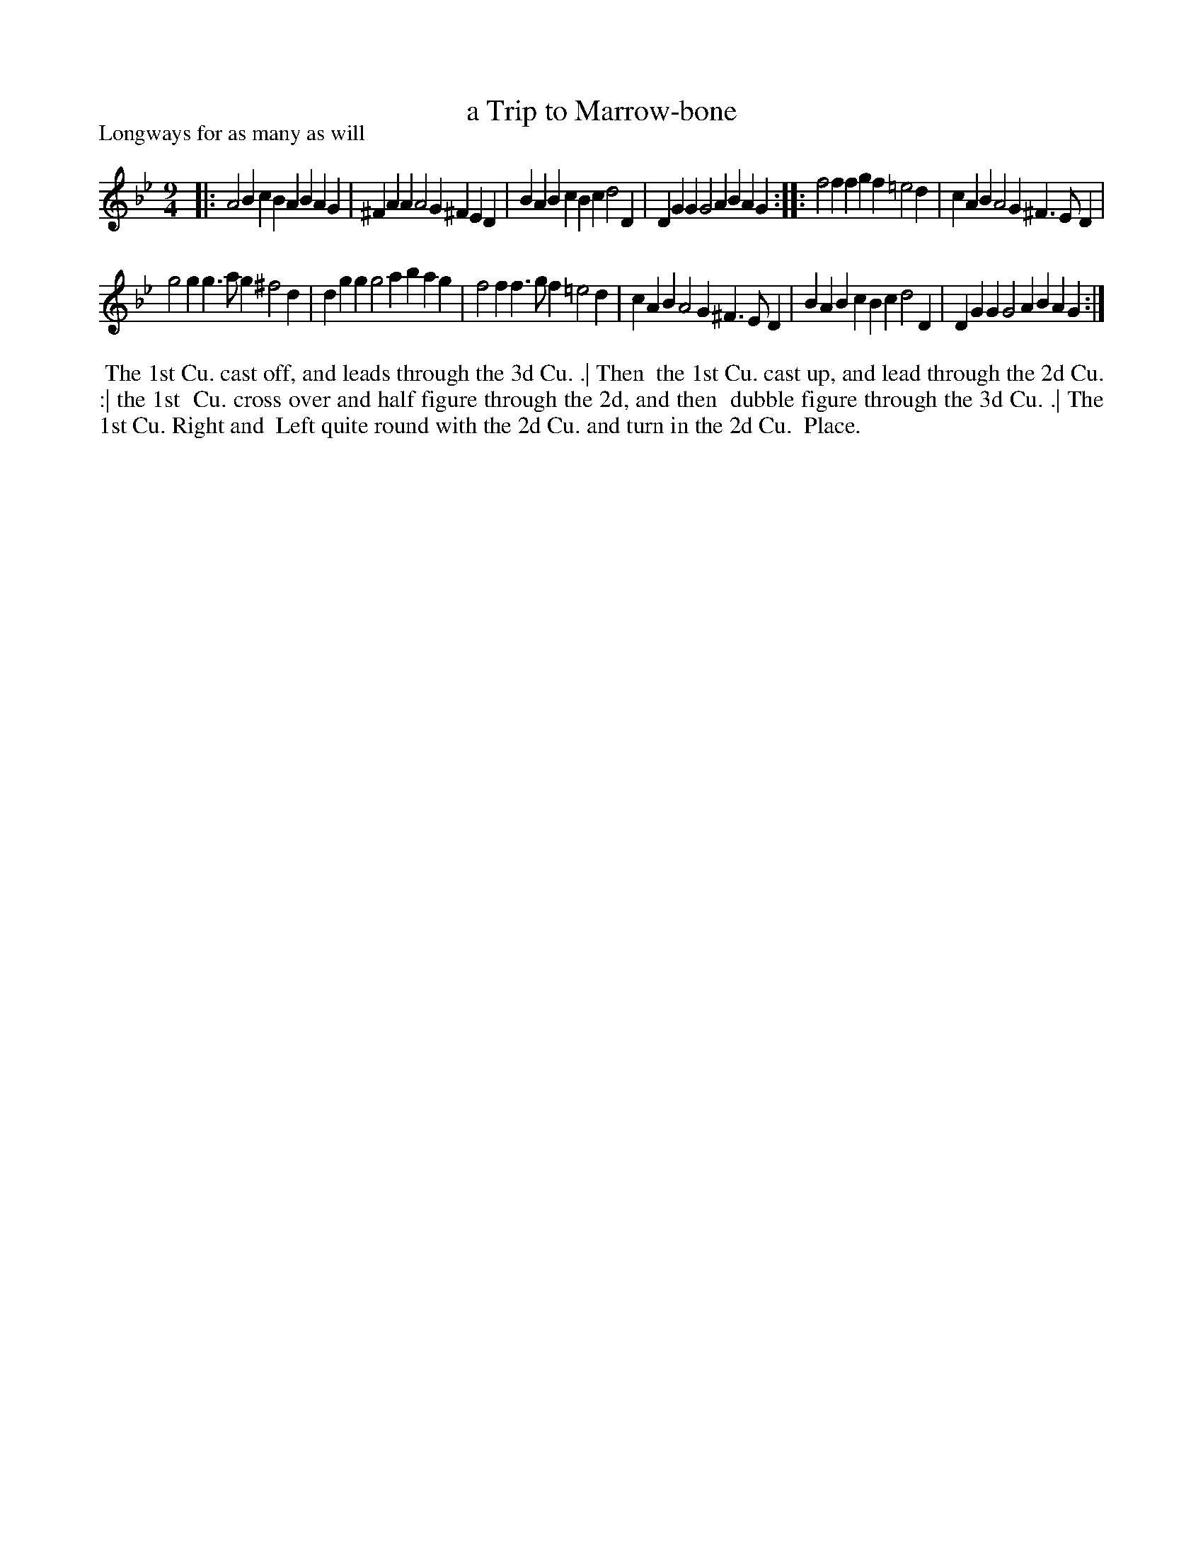 X: 1
T: a Trip to Marrow-bone
P: Longways for as many as will
%R: slip-jig
B: "The Dancing-Master" printed by John Walsh, London
S: 6: CCDM1 http://imslp.org/wiki/The_Compleat_Country_Dancing-Master_(Various) V.1 p.7 #13
Z: 2012-2013 John Chambers <jc:trillian.mit.edu>
N: 2nd part has initial repeat but no final repeat.
M: 9/4
L: 1/4
K: Gm
% - - - - - - - - - - - - - - - - - - - - - - - - -
|:\
A2B cBA BAG | ^FAA A2G ^FED | BAB cBc d2D | DGG G2A BAG :|\
|:\
f2f fgf =e2d | cAB A2G ^F>ED |
g2g g>ag ^f2d | dgg g2a bag |\
f2f f>gf =e2d | cAB A2G ^F>ED | BAB cBc d2D | DGG G2A BAG :|
% - - - - - - - - - - - - - - - - - - - - - - - - -
%%begintext align
%% The 1st Cu. cast off, and leads through the 3d Cu. .|  Then
%% the 1st Cu. cast up, and lead through the 2d Cu. :|  the 1st
%% Cu. cross over and half figure through the 2d, and then
%% dubble figure through the 3d Cu. .|  The 1st Cu. Right and
%% Left quite round with the 2d Cu. and turn in the 2d Cu.
%% Place.
%%endtext
